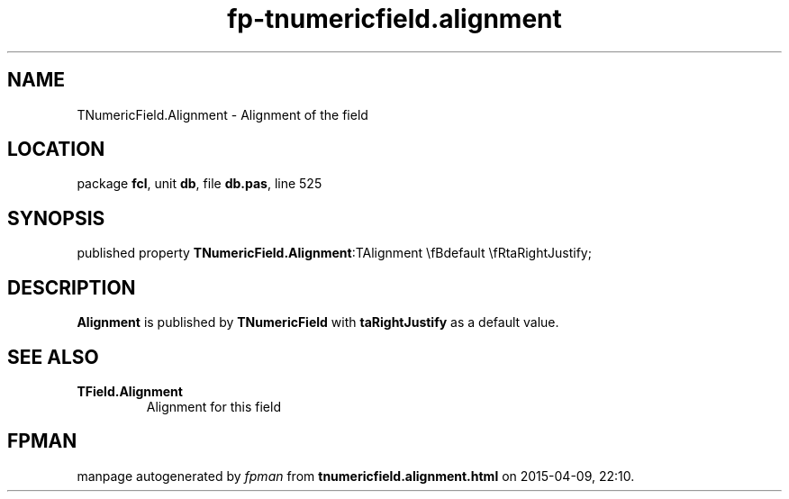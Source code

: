 .\" file autogenerated by fpman
.TH "fp-tnumericfield.alignment" 3 "2014-03-14" "fpman" "Free Pascal Programmer's Manual"
.SH NAME
TNumericField.Alignment - Alignment of the field
.SH LOCATION
package \fBfcl\fR, unit \fBdb\fR, file \fBdb.pas\fR, line 525
.SH SYNOPSIS
published property  \fBTNumericField.Alignment\fR:TAlignment \\fBdefault \\fRtaRightJustify;
.SH DESCRIPTION
\fBAlignment\fR is published by \fBTNumericField\fR with \fBtaRightJustify\fR as a default value.


.SH SEE ALSO
.TP
.B TField.Alignment
Alignment for this field

.SH FPMAN
manpage autogenerated by \fIfpman\fR from \fBtnumericfield.alignment.html\fR on 2015-04-09, 22:10.

